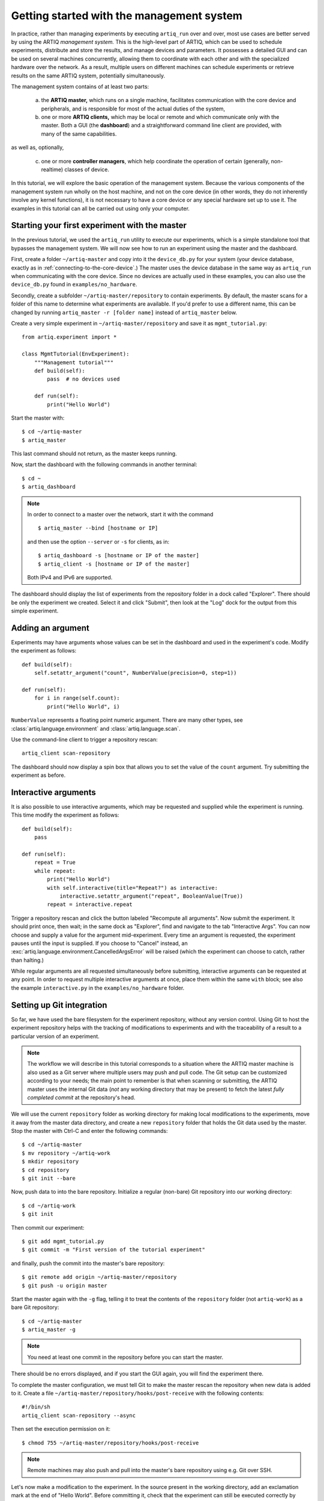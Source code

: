 Getting started with the management system
==========================================

In practice, rather than managing experiments by executing ``artiq_run`` over and over, most use cases are better served by using the ARTIQ *management system.* This is the high-level part of ARTIQ, which can be used to schedule experiments, distribute and store the results, and manage devices and parameters. It possesses a detailed GUI and can be used on several machines concurrently, allowing them to coordinate with each other and with the specialized hardware over the network. As a result, multiple users on different machines can schedule experiments or retrieve results on the same ARTIQ system, potentially simultaneously. 

The management system contains of at least two parts:

    a. the **ARTIQ master,** which runs on a single machine, facilitates communication with the core device and peripherals, and is responsible for most of the actual duties of the system, 
    b. one or more **ARTIQ clients,** which may be local or remote and which communicate only with the master. Both a GUI (the **dashboard**) and a straightforward command line client are provided, with many of the same capabilities. 

as well as, optionally, 

    c. one or more **controller managers**, which help coordinate the operation of certain (generally, non-realtime) classes of device. 

In this tutorial, we will explore the basic operation of the management system. Because the various components of the management system run wholly on the host machine, and not on the core device (in other words, they do not inherently involve any kernel functions), it is not necessary to have a core device or any special hardware set up to use it. The examples in this tutorial can all be carried out using only your computer. 

Starting your first experiment with the master
----------------------------------------------

In the previous tutorial, we used the ``artiq_run`` utility to execute our experiments, which is a simple standalone tool that bypasses the management system. We will now see how to run an experiment using the master and the dashboard.  

First, create a folder ``~/artiq-master`` and copy into it the ``device_db.py`` for your system (your device database, exactly as in :ref:`connecting-to-the-core-device`.) The master uses the device database in the same way as ``artiq_run`` when communicating with the core device. Since no devices are actually used in these examples, you can also use the ``device_db.py`` found in ``examples/no_hardware``.

Secondly, create a subfolder ``~/artiq-master/repository`` to contain experiments. By default, the master scans for a folder of this name to determine what experiments are available. If you'd prefer to use a different name, this can be changed by running ``artiq_master -r [folder name]`` instead of ``artiq_master`` below. 

Create a very simple experiment in ``~/artiq-master/repository`` and save it as ``mgmt_tutorial.py``: ::

    from artiq.experiment import *

    class MgmtTutorial(EnvExperiment):
        """Management tutorial"""
        def build(self):
            pass  # no devices used

        def run(self):
            print("Hello World")


Start the master with: ::
    
    $ cd ~/artiq-master
    $ artiq_master

This last command should not return, as the master keeps running.

Now, start the dashboard with the following commands in another terminal: ::

    $ cd ~
    $ artiq_dashboard

.. note:: 
    In order to connect to a master over the network, start it with the command ::

        $ artiq_master --bind [hostname or IP]
        
    and then use the option ``--server`` or ``-s`` for clients, as in: :: 
        
        $ artiq_dashboard -s [hostname or IP of the master]
        $ artiq_client -s [hostname or IP of the master]

    Both IPv4 and IPv6 are supported. 

The dashboard should display the list of experiments from the repository folder in a dock called "Explorer". There should be only the experiment we created. Select it and click "Submit", then look at the "Log" dock for the output from this simple experiment.

.. seealso::
    You may note that experiments may be submitted with a due date, a priority level, a pipeline identifier, and other specific settings. Some of these are self-explanatory. Many are scheduling-related. For more information on experiment scheduling, especially when submitting longer experiments or submitting across multiple users, see :ref:`experiment-scheduling`.  

Adding an argument
------------------

Experiments may have arguments whose values can be set in the dashboard and used in the experiment's code. Modify the experiment as follows: ::

    def build(self):
        self.setattr_argument("count", NumberValue(precision=0, step=1))

    def run(self):
        for i in range(self.count):
            print("Hello World", i)


``NumberValue`` represents a floating point numeric argument. There are many other types, see :class:`artiq.language.environment` and :class:`artiq.language.scan`.

Use the command-line client to trigger a repository rescan: ::

    artiq_client scan-repository

The dashboard should now display a spin box that allows you to set the value of the ``count`` argument. Try submitting the experiment as before.

Interactive arguments
---------------------

It is also possible to use interactive arguments, which may be requested and supplied while the experiment is running. This time modify the experiment as follows: ::  

    def build(self):
        pass 
    
    def run(self):
        repeat = True 
        while repeat: 
            print("Hello World")
            with self.interactive(title="Repeat?") as interactive: 
                interactive.setattr_argument("repeat", BooleanValue(True))
            repeat = interactive.repeat 


Trigger a repository rescan and click the button labeled "Recompute all arguments". Now submit the experiment. It should print once, then wait; in the same dock as "Explorer", find and navigate to the tab "Interactive Args". You can now choose and supply a value for the argument mid-experiment. Every time an argument is requested, the experiment pauses until the input is supplied. If you choose to "Cancel" instead, an :exc:`artiq.language.environment.CancelledArgsError` will be raised (which the experiment can choose to catch, rather than halting.)  

While regular arguments are all requested simultaneously before submitting, interactive arguments can be requested at any point. In order to request multiple interactive arguments at once, place them within the same ``with`` block; see also the example ``interactive.py`` in the ``examples/no_hardware`` folder. 

.. _master-setting-up-git: 
    
Setting up Git integration
--------------------------

So far, we have used the bare filesystem for the experiment repository, without any version control. Using Git to host the experiment repository helps with the tracking of modifications to experiments and with the traceability of a result to a particular version of an experiment.

.. note:: 
    The workflow we will describe in this tutorial corresponds to a situation where the ARTIQ master machine is also used as a Git server where multiple users may push and pull code. The Git setup can be customized according to your needs; the main point to remember is that when scanning or submitting, the ARTIQ master uses the internal Git data (*not* any working directory that may be present) to fetch the latest *fully completed commit* at the repository's head.

We will use the current ``repository`` folder as working directory for making local modifications to the experiments, move it away from the master data directory, and create a new ``repository`` folder that holds the Git data used by the master. Stop the master with Ctrl-C and enter the following commands: ::

    $ cd ~/artiq-master
    $ mv repository ~/artiq-work
    $ mkdir repository
    $ cd repository
    $ git init --bare

Now, push data to into the bare repository. Initialize a regular (non-bare) Git repository into our working directory: ::

    $ cd ~/artiq-work
    $ git init    

Then commit our experiment: ::

    $ git add mgmt_tutorial.py
    $ git commit -m "First version of the tutorial experiment"

and finally, push the commit into the master's bare repository: ::

    $ git remote add origin ~/artiq-master/repository
    $ git push -u origin master

Start the master again with the ``-g`` flag, telling it to treat the contents of the ``repository`` folder (not ``artiq-work``) as a bare Git repository: ::

    $ cd ~/artiq-master
    $ artiq_master -g

.. note:: 
    You need at least one commit in the repository before you can start the master.

There should be no errors displayed, and if you start the GUI again, you will find the experiment there.

To complete the master configuration, we must tell Git to make the master rescan the repository when new data is added to it. Create a file ``~/artiq-master/repository/hooks/post-receive`` with the following contents: ::

   #!/bin/sh
   artiq_client scan-repository --async

Then set the execution permission on it: ::

   $ chmod 755 ~/artiq-master/repository/hooks/post-receive

.. note:: 
    Remote machines may also push and pull into the master's bare repository using e.g. Git over SSH.

Let's now make a modification to the experiment. In the source present in the working directory, add an exclamation mark at the end of "Hello World". Before committing it, check that the experiment can still be executed correctly by running it directly from the filesystem using: ::

    $ artiq_client submit ~/artiq-work/mgmt_tutorial.py

.. note:: 
    You may also use the "Open file outside repository" feature of the GUI, by right-clicking on the explorer.

Verify the log in the GUI. If you are happy with the result, commit the new version and push it into the master's repository: ::

    $ cd ~/artiq-work
    $ git commit -a -m "More enthusiasm"
    $ git push

.. note:: 
    Notice that commands other than ``git push`` are no longer necessary.

The master should now run the new version from its repository.

As an exercise, add another experiment to the repository, commit and push the result, and verify that it appears in the GUI.

Datasets
--------

Modify the experiment as follows, once again using a single non-interactive argument: ::

    def build(self):
        self.setattr_argument("count", NumberValue(precision=0, step=1))

    def run(self):
        self.set_dataset("parabola", np.full(self.count, np.nan), broadcast=True)
        for i in range(self.count):
            self.mutate_dataset("parabola", i, i*i)
            time.sleep(0.5)

.. note:: 
    You need to import the ``time`` module, and the ``numpy`` module as ``np``.

Commit, push and submit the experiment as before. Go to the "Datasets" dock of the GUI and observe that a new dataset has been created. 

Applets
-------

We will now create a new XY plot to show our result dataset graphically.  

Plotting in the ARTIQ dashboard is achieved by programs called "applets". Applets are independent programs that add simple GUI features and are run as separate processes (to achieve goals of modularity and resilience against poorly written applets). Users may write their own applets, or use those supplied with ARTIQ (in the ``artiq.applets`` module) that cover basic plotting.

.. seealso::
    For writing applets, see also the references provided on :ref:`the management system page<applet-references>` of this manual.  

Applets are configured through their command line to select parameters such as the names of the datasets to plot. The list of command-line options can be retrieved using the ``-h`` option; for an example you can run ``python3 -m artiq.applets.plot_xy -h`` in a terminal.

In our case, create a new applet from the XY template by right-clicking in the empty applet list, and edit the "Command" field so that it retrieves the ``parabola`` dataset (the line should be ``${artiq_applet}plot_xy parabola``). Run the experiment again, and observe how the points are added one by one to the plot.

After the experiment has finished executing, the results are written to a HDF5 file that resides in ``~/artiq-master/results/<date>/<hour>``. Open that file with HDFView or h5dump, and observe the data we just generated as well as the Git commit ID of the experiment (a hexadecimal hash such as ``947acb1f90ae1b8862efb489a9cc29f7d4e0c645`` that represents the data at a particular time in the Git repository). The list of Git commit IDs can be found using the ``git log`` command in ``~/artiq-work``.

.. note:: 
    HDFView and h5dump are third-party tools not supplied with ARTIQ.

RTIO analyzer and the dashboard 
-------------------------------

The :ref:`rtio-analyzer-example` is fully integrated into the dashboard. Navigate to the "Waveform" tab in the dashboard. After running the example experiment in that section, or any other experiment producing an analyzer trace, the waveform results will be directly displayed in this tab. It is also possible to save a trace, reopen it, or export it to VCD directly from the GUI. 

Non-RTIO devices and the controller manager
-------------------------------------------

As described in :ref:`artiq-real-time-i-o-concepts`, there are two classes of equipment a laboratory typically finds itself needing to operate. So far, we have largely discussed ARTIQ in terms of one only: the kind of specialized hardware that requires the very high-resolution timing control ARTIQ provides. The other class comprises the broad range of regular, "slow" laboratory devices, which do *not* require nanosecond precision and can generally be operated perfectly well from a regular PC over a non-realtime channel such as USB. 

To handle these "slow" devices, ARTIQ uses *controllers*, intermediate pieces of software which are responsible for the direct I/O to these devices and offer RPC interfaces to the network. Controllers can be started and run standalone, but are generally handled through the *controller manager*, :mod:`~artiq_comtools.artiq_ctlmgr`, available through the ``artiq-comtools`` package (normally automatically installed together with ARTIQ.) The controller manager in turn communicates with the ARTIQ master, and through it with clients or the GUI. 

To start the controller manager (the master must already be running), the only command necessary is: :: 

    $ artiq_ctlmgr 

Controllers may be run on a different machine from the master, or even on multiple different machines, alleviating cabling issues and OS compatibility problems. In this case, communication with the master happens over the network. If multiple machines are running controllers, they must each run their own controller manager (for which only ``artiq-comtools`` and its few dependencies are necessary, not the full ARTIQ installation.) Use the ``-s`` and ``--bind`` flags of ``artiq_ctlmgr`` to set IP addresses or hostnames to connect and bind to.

Note, however, that the controller for the particular device you are trying to connect to must first exist and be part of a complete Network Device Support Package, or NDSP. :doc:`Some NDSPs are already available <list_of_ndsps>`. If your device is not on this list, the system is designed to make it quite possible to write your own. For this, see the :doc:`developing_a_ndsp` page. 

Once a device is correctly listed in ``device_db.py``, it can be added to an experiment using ``self.setattr_device([device_name])`` and the methods its API offers called straightforwardly as ``self.[device_name].[method_name]``. As long as the requisite controllers are running and available, the experiment can then be executed with ``artiq_run`` or through the management system. 

The ARTIQ session
-----------------

If (as is often the case) you intend to mostly operate your ARTIQ system and its devices from a single machine, i.e., the networked aspects of the management system are largely unnecessary and you will be running master, dashboard, and controller manager on one computer, they can all be started simultaneously with the single command: :: 

    $ artiq_session 

Arguments to the individuals (including ``-s`` and ``--bind``) can still be specified using the ``-m``, ``-d`` and ``-c`` options respectively. 